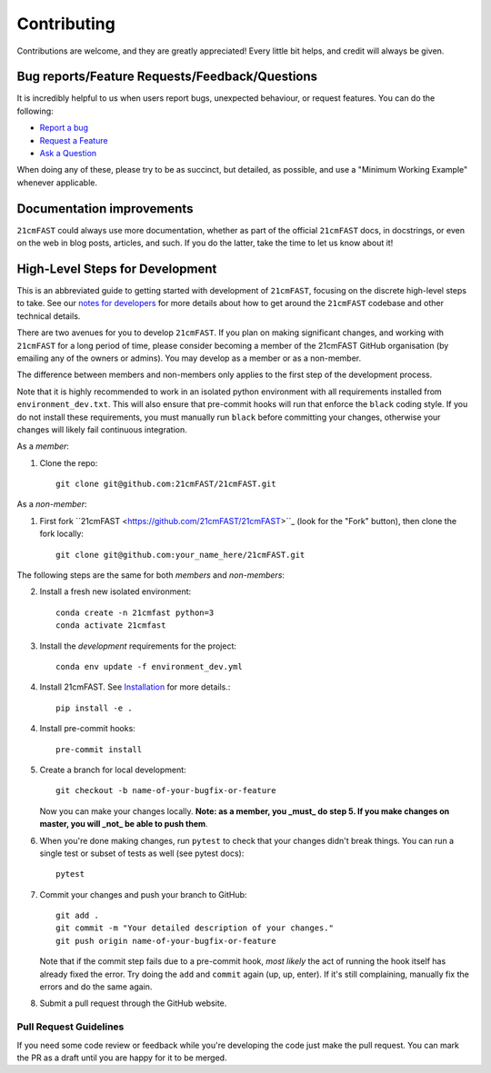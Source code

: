 ============
Contributing
============

Contributions are welcome, and they are greatly appreciated! Every
little bit helps, and credit will always be given.

Bug reports/Feature Requests/Feedback/Questions
===============================================
It is incredibly helpful to us when users report bugs, unexpected behaviour, or request
features. You can do the following:

* `Report a bug <https://github.com/21cmFAST/21cmFAST/issues/new?template=bug_report.md>`_
* `Request a Feature <https://github.com/21cmFAST/21cmFAST/issues/new?template=feature_request.md>`_
* `Ask a Question <https://github.com/21cmFAST/21cmFAST/issues/new?template=question.md>`_

When doing any of these, please try to be as succinct, but detailed, as possible, and use
a "Minimum Working Example" whenever applicable.

Documentation improvements
==========================

``21cmFAST`` could always use more documentation, whether as part of the
official ``21cmFAST`` docs, in docstrings, or even on the web in blog posts,
articles, and such. If you do the latter, take the time to let us know about it!

High-Level Steps for Development
================================

This is an abbreviated guide to getting started with development of ``21cmFAST``,
focusing on the discrete high-level steps to take. See our
`notes for developers <https://21cmfast.readthedocs.org/en/latest/notes_for_developers>`_
for more details about how to get around the ``21cmFAST`` codebase and other
technical details.

There are two avenues for you to develop ``21cmFAST``. If you plan on making significant
changes, and working with ``21cmFAST`` for a long period of time, please consider
becoming a member of the 21cmFAST GitHub organisation (by emailing any of the owners
or admins). You may develop as a member or as a non-member.

The difference between members and non-members only applies to the first step
of the development process.

Note that it is highly recommended to work in an isolated python environment with
all requirements installed from ``environment_dev.txt``. This will also ensure that
pre-commit hooks will run that enforce the ``black`` coding style. If you do not
install these requirements, you must manually run ``black`` before committing your changes,
otherwise your changes will likely fail continuous integration.

As a *member*:

1. Clone the repo::

    git clone git@github.com:21cmFAST/21cmFAST.git

As a *non-member*:

1. First fork ``21cmFAST <https://github.com/21cmFAST/21cmFAST>``_
   (look for the "Fork" button), then clone the fork locally::

    git clone git@github.com:your_name_here/21cmFAST.git

The following steps are the same for both *members* and *non-members*:

2. Install a fresh new isolated environment::

       conda create -n 21cmfast python=3
       conda activate 21cmfast

3. Install the *development* requirements for the project::

    conda env update -f environment_dev.yml

4. Install 21cmFAST. See `Installation <./installation.html>`_ for more details.::

    pip install -e .

4. Install pre-commit hooks::

    pre-commit install

5. Create a branch for local development::

    git checkout -b name-of-your-bugfix-or-feature

   Now you can make your changes locally. **Note: as a member, you _must_ do step 5. If you
   make changes on master, you will _not_ be able to push them**.

6. When you're done making changes, run ``pytest`` to check that your changes didn't
   break things. You can run a single test or subset of tests as well (see pytest docs)::

    pytest

7. Commit your changes and push your branch to GitHub::

    git add .
    git commit -m "Your detailed description of your changes."
    git push origin name-of-your-bugfix-or-feature

   Note that if the commit step fails due to a pre-commit hook, *most likely* the act
   of running the hook itself has already fixed the error. Try doing the ``add`` and
   ``commit`` again (up, up, enter). If it's still complaining, manually fix the errors
   and do the same again.

8. Submit a pull request through the GitHub website.

Pull Request Guidelines
-----------------------

If you need some code review or feedback while you're developing the code just make the
pull request. You can mark the PR as a draft until you are happy for it to be merged.
